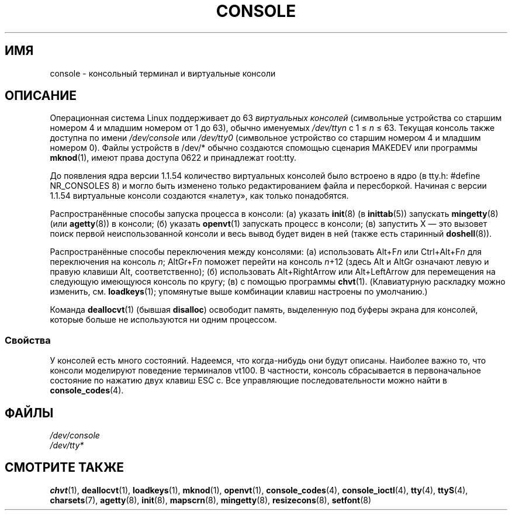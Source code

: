 .\" Copyright (c) 1994 Andries Brouwer (aeb@cwi.nl), Mon Oct 31 21:03:19 MET 1994
.\"
.\" This is free documentation; you can redistribute it and/or
.\" modify it under the terms of the GNU General Public License as
.\" published by the Free Software Foundation; either version 2 of
.\" the License, or (at your option) any later version.
.\"
.\" Modified, Sun Feb 26 14:58:45 1995, faith@cs.unc.edu
.\" "
.\"*******************************************************************
.\"
.\" This file was generated with po4a. Translate the source file.
.\"
.\"*******************************************************************
.TH CONSOLE 4 1994\-10\-31 Linux "Руководство программиста Linux"
.SH ИМЯ
console \- консольный терминал и виртуальные консоли
.SH ОПИСАНИЕ
Операционная система Linux поддерживает до 63 \fIвиртуальных консолей\fP
(символьные устройства со старшим номером 4 и младшим номером от 1 до 63),
обычно именуемых \fI/dev/tty\fP\fIn\fP с 1 \(<= \fIn\fP \(<= 63. Текущая
консоль также доступна по имени \fI/dev/console\fP или \fI/dev/tty0\fP (символьное
устройство со старшим номером 4 и младшим номером 0). Файлы устройств в
/dev/* обычно создаются спомощью сценария MAKEDEV или программы \fBmknod\fP(1),
имеют права доступа 0622 и принадлежат root:tty.
.LP
До появления ядра версии 1.1.54 количество виртуальных консолей было
встроено в ядро (в tty.h: #define NR_CONSOLES 8) и могло быть изменено
только редактированием файла и пересборкой. Начиная с версии 1.1.54
виртуальные консоли создаются «налету», как только понадобятся.
.LP
Распространённые способы запуска процесса в консоли: (а) указать \fBinit\fP(8)
(в \fBinittab\fP(5)) запускать \fBmingetty\fP(8) (или \fBagetty\fP(8)) в консоли; (б)
указать \fBopenvt\fP(1) запускать процесс в консоли; (в) запустить X — это
вызовет поиск первой неиспользованной консоли и весь вывод будет виден в ней
(также есть старинный \fBdoshell\fP(8)).
.LP
Распространённые способы переключения между консолями: (а) использовать
Alt+F\fIn\fP или Ctrl+Alt+F\fIn\fP для переключения на консоль \fIn\fP; AltGr+F\fIn\fP
поможет перейти на консоль \fIn\fP+12 (здесь Alt и AltGr означают левую и
правую клавиши Alt, соответственно); (б) использовать Alt+RightArrow или
Alt+LeftArrow для перемещения на следующую имеющуюся консоль по кругу; (в) с
помощью программы \fBchvt\fP(1). (Клавиатурную раскладку можно изменить,
см. \fBloadkeys\fP(1); упомянутые выше комбинации клавиш настроены по
умолчанию.)
.LP
Команда \fBdeallocvt\fP(1) (бывшая \fBdisalloc\fP) освободит память, выделенную
под буферы экрана для консолей, которые больше не используются ни одним
процессом.
.SS Свойства
У консолей есть много состояний. Надеемся, что когда\-нибудь они будут
описаны. Наиболее важно то, что консоли моделируют поведение терминалов
vt100. В частности, консоль сбрасывается в первоначальное состояние по
нажатию двух клавиш ESC c. Все управляющие последовательности можно найти в
\fBconsole_codes\fP(4).
.SH ФАЙЛЫ
\fI/dev/console\fP
.br
\fI/dev/tty*\fP
.SH "СМОТРИТЕ ТАКЖЕ"
\fBchvt\fP(1), \fBdeallocvt\fP(1), \fBloadkeys\fP(1), \fBmknod\fP(1), \fBopenvt\fP(1),
\fBconsole_codes\fP(4), \fBconsole_ioctl\fP(4), \fBtty\fP(4), \fBttyS\fP(4),
\fBcharsets\fP(7), \fBagetty\fP(8), \fBinit\fP(8), \fBmapscrn\fP(8), \fBmingetty\fP(8),
\fBresizecons\fP(8), \fBsetfont\fP(8)
